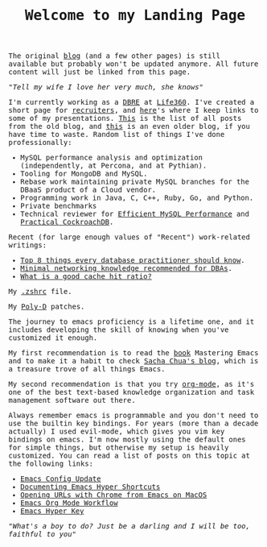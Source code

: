 #+TITLE: Welcome to my Landing Page
#+begin_export html
    <style>
      body {
	  font-family: Raleway, monospace;
      }
    </style>
        <img src="https://fernandoipar.com/img/Jetpac.gif" alt="Screenshot of Jetpac by Ultimate Play The Game. Source: https://en.m.wikipedia.org/wiki/Jetpac#/media/File%3AJetpac.gif">
        <p>The original <a href="https://fernandoipar.com//blog_index.html">blog</a> (and a few other pages) is still available but probably won't be updated anymore. All future content will just be linked from this page. </p>
        <p><i>"Tell my wife I love her very much, she knows"</i></p>
#+end_export

#+BEGIN_work

I'm currently working as a [[https://www.linkedin.com/in/fipar][DBRE]] at [[https://www.life360.com][Life360]].
I've created a short page for [[https://fernandoipar.com/recruiters/][recruiters]], and [[https://fernandoipar.com/presentations/][here]]'s where I keep links to some of my presentations.
[[https://fernandoipar.com/everything/][This]] is the list of all posts from the old blog, and [[https://gnuserland.blogspot.com][this]] is an even older blog, if you have time to waste.
Random list of things I've done professionally:
- MySQL performance analysis and optimization (independently, at Percona, and at Pythian).
- Tooling for MongoDB and MySQL.
- Rebase work maintaining private MySQL branches for the DBaaS product of a Cloud vendor.
- Programming work in Java, C, C++, Ruby, Go, and Python.
- Private benchmarks
- Technical reviewer for [[https://hackmysql.com/book-5/][Efficient MySQL Performance]] and [[https://link.springer.com/content/pdf/bfm:978-1-4842-8224-3/1][Practical CockroachDB]].

Recent (for large enough values of "Recent") work-related writings:
- [[https://fernandoipar.com/notes/2019/09/05/top-8-things-every-database-practitioner-should-know.html][Top 8 things every database practitioner should know]].
- [[https://fernandoipar.com/notes/2019/09/25/minimal-networking-knowledge-recommended-for-dbas.html][Minimal networking knowledge recommended for DBAs]].
- [[https://fernandoipar.com/practice/2018/05/19/what-is-a-good-cache-hit-ratio.html][What is a good cache hit ratio?]]

#+END_work

#+BEGIN_etc
My [[./content/etc/zsh.html][.zshrc]] file.
#+END_etc

#+BEGIN_music
My [[https://fernandoipar.com/content/music/poly-d/index.html][Poly-D]] patches.
#+END_music

#+BEGIN_emacs
The journey to emacs proficiency is a lifetime one, and it includes developing the skill of knowing when you've customized it enough.

My first recommendation is to read the [[https://www.masteringemacs.org/][book]] Mastering Emacs and to make it a habit to check [[http://sachachua.com/blog/][Sacha Chua's blog]], which is a treasure trove of all things Emacs.

My second recommendation is that you try [[https://orgmode.org/][org-mode]], as it's one of the best text-based knowledge organization and task management software out there.

Always remember emacs is programmable and you don't need to use the builtin key bindings. For years (more than a decade actually) I used evil-mode, which gives you vim key bindings on emacs. I'm now mostly using the default ones for simple things, but otherwise my setup is heavily customized. You can read a list of posts on this topic at the following links:

- [[https://fernandoipar.com/emacs/2023/09/11/emacs-config-update.html][Emacs Config Update]]
- [[https://fernandoipar.com/emacs/2020/04/29/documenting-emacs-hyper-shortcuts.html][Documenting Emacs Hyper Shortcuts]]
- [[https://fernandoipar.com/emacs/notes/2017/12/26/opening-urls-with-chrome-from-emacs-on-macos.html][Opening URLs with Chrome from Emacs on MacOS]]
- [[https://fernandoipar.com/emacs/notes/2019/01/23/emacs-org-mode-workflow.html][Emacs Org Mode Workflow]]
- [[https://fernandoipar.com/emacs/notes/2018/01/02/emacs-hyper-key.html][Emacs Hyper Key]]
#+END_emacs

#+begin_export html
      <p><i>"What's a boy to do? Just be a darling and I will be too, faithful to you"</i></p>
#+end_export
